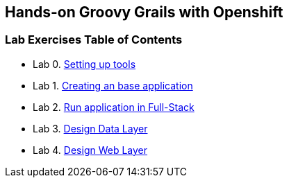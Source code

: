 [[devtester-grails-openshift]]
== Hands-on Groovy Grails with Openshift

[[lab-exercises-table-of-contents]]
=== Lab Exercises Table of Contents

* Lab 0. link:0-Setting-up-tools.adoc[Setting up tools]
* Lab 1. link:1-Create-New-Project.adoc[Creating an base application]
* Lab 2. link:2-Create-MVC.adoc[Run application in Full-Stack]
* Lab 3. link:3-Design-Data-Layer.adoc[Design Data Layer]
* Lab 4. link:4-Design-Web-Layer.adoc[Design Web Layer]